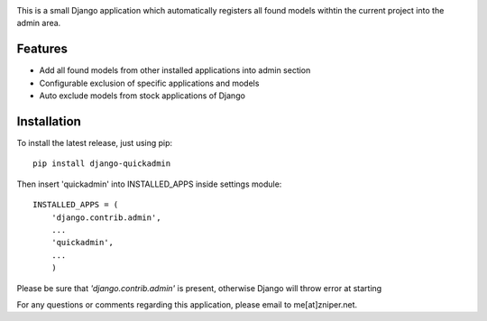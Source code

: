 .. image:: https://travis-ci.org/zniper/django-quickadmin.svg?branch=master
          :target: https://travis-ci.org/zniper/django-quickadmin

.. image:: https://coveralls.io/repos/zniper/django-quickadmin/badge.svg?branch=master 
          :target: https://coveralls.io/r/zniper/django-quickadmin?branch=master


This is a small Django application which automatically registers all found models withtin the current project into the admin area.

Features
========

* Add all found models from other installed applications into admin section
* Configurable exclusion of specific applications and models
* Auto exclude models from stock applications of Django

Installation
============

To install the latest release, just using pip::

    pip install django-quickadmin

Then insert 'quickadmin' into INSTALLED_APPS inside settings module::

    INSTALLED_APPS = (
        'django.contrib.admin',
        ...
        'quickadmin',
        ...
        )

Please be sure that `'django.contrib.admin'` is present, otherwise Django will throw error at starting

For any questions or comments regarding this application, please email to me[at]zniper.net.
